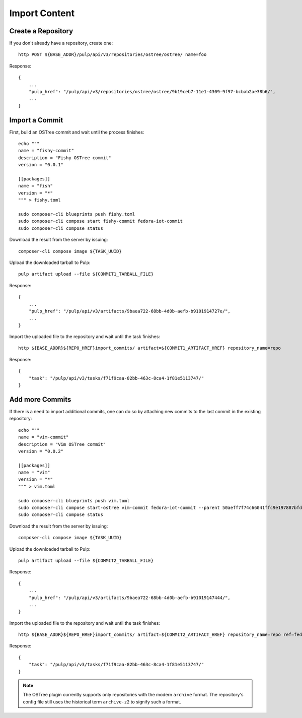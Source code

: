 .. _import-workflow:

Import Content
==============

Create a Repository
-------------------

If you don't already have a repository, create one::

    http POST ${BASE_ADDR}/pulp/api/v3/repositories/ostree/ostree/ name=foo

Response::

    {
        ...
        "pulp_href": "/pulp/api/v3/repositories/ostree/ostree/9b19ceb7-11e1-4309-9f97-bcbab2ae38b6/",
        ...
    }


Import a Commit
---------------

First, build an OSTree commit and wait until the process finishes::

    echo """
    name = "fishy-commit"
    description = "Fishy OSTree commit"
    version = "0.0.1"

    [[packages]]
    name = "fish"
    version = "*"
    """ > fishy.toml

    sudo composer-cli blueprints push fishy.toml
    sudo composer-cli compose start fishy-commit fedora-iot-commit
    sudo composer-cli compose status

Download the result from the server by issuing::

    composer-cli compose image ${TASK_UUID}

Upload the downloaded tarball to Pulp::

    pulp artifact upload --file ${COMMIT1_TARBALL_FILE}

Response::

    {
        ...
        "pulp_href": "/pulp/api/v3/artifacts/9baea722-68bb-4d0b-aefb-b9101914727e/",
        ...
    }

Import the uploaded file to the repository and wait until the task finishes::

    http ${BASE_ADDR}${REPO_HREF}import_commits/ artifact=${COMMIT1_ARTIFACT_HREF} repository_name=repo

Response::

    {
        "task": "/pulp/api/v3/tasks/f71f9caa-82bb-463c-8ca4-1f81e5113747/"
    }

Add more Commits
----------------

If there is a need to import additional commits, one can do so by attaching new commits to the last
commit in the existing repository::

    echo """
    name = "vim-commit"
    description = "Vim OSTree commit"
    version = "0.0.2"

    [[packages]]
    name = "vim"
    version = "*"
    """ > vim.toml

    sudo composer-cli blueprints push vim.toml
    sudo composer-cli compose start-ostree vim-commit fedora-iot-commit --parent 50aeff7f74c66041ffc9e197887bfd5e427248ff1405e0e61e2cff4d3a1cecc7
    sudo composer-cli compose status

Download the result from the server by issuing::

    composer-cli compose image ${TASK_UUID}

Upload the downloaded tarball to Pulp::

    pulp artifact upload --file ${COMMIT2_TARBALL_FILE}

Response::

    {
        ...
        "pulp_href": "/pulp/api/v3/artifacts/9baea722-68bb-4d0b-aefb-b91019147444/",
        ...
    }

Import the uploaded file to the repository and wait until the task finishes::

    http ${BASE_ADDR}${REPO_HREF}import_commits/ artifact=${COMMIT2_ARTIFACT_HREF} repository_name=repo ref=fedora/33/x86_64/iot

Response::

    {
        "task": "/pulp/api/v3/tasks/f71f9caa-82bb-463c-8ca4-1f81e5113747/"
    }


.. note::

    The OSTree plugin currently supports only repositories with the modern ``archive`` format. The
    repository's config file still uses the historical term ``archive-z2`` to signify such a format.
